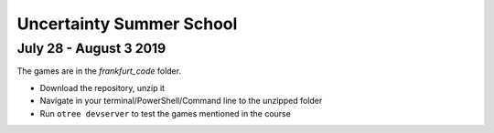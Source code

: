 ==============================
Uncertainty Summer School
==============================

July 28 - August 3 2019
-------------------------

The games are in the `frankfurt_code` folder.

* Download the repository, unzip it
* Navigate in your terminal/PowerShell/Command line to the unzipped folder
* Run ``otree devserver`` to test the games mentioned in the course